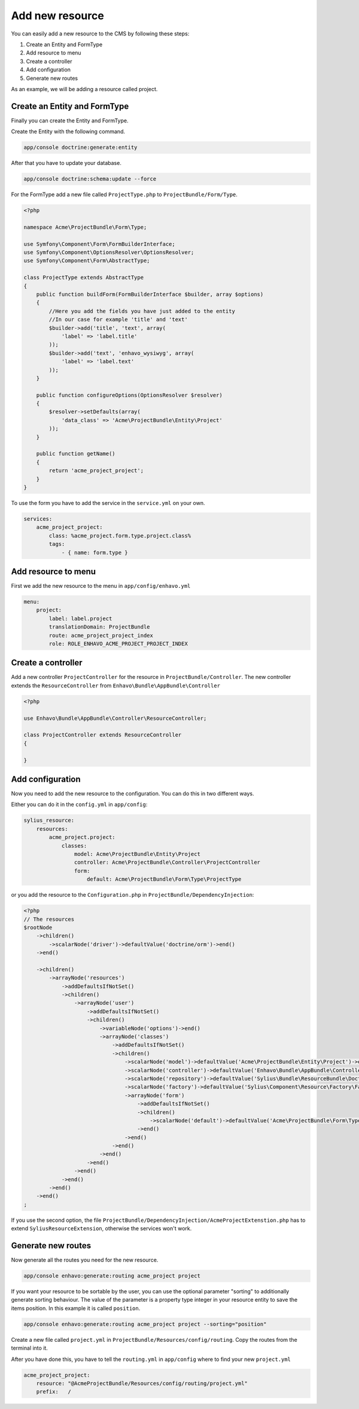 Add new resource
================

You can easily add a new resource to the CMS by following these steps:

1) Create an Entity and FormType
2) Add resource to menu
3) Create a controller
4) Add configuration
5) Generate new routes


As an example, we will be adding a resource called project.


Create an Entity and FormType
-----------------------------

Finally you can create the Entity and FormType.

Create the Entity with the following command.

.. code-block:: bash

    app/console doctrine:generate:entity

After that you have to update your database.

.. code-block:: bash

    app/console doctrine:schema:update --force

For the FormType add a new file called ``ProjectType.php`` to ``ProjectBundle/Form/Type``.

.. code-block:: php

    <?php

    namespace Acme\ProjectBundle\Form\Type;

    use Symfony\Component\Form\FormBuilderInterface;
    use Symfony\Component\OptionsResolver\OptionsResolver;
    use Symfony\Component\Form\AbstractType;

    class ProjectType extends AbstractType
    {
        public function buildForm(FormBuilderInterface $builder, array $options)
        {
            //Here you add the fields you have just added to the entity
            //In our case for example 'title' and 'text'
            $builder->add('title', 'text', array(
                'label' => 'label.title'
            ));
            $builder->add('text', 'enhavo_wysiwyg', array(
                'label' => 'label.text'
            ));
        }

        public function configureOptions(OptionsResolver $resolver)
        {
            $resolver->setDefaults(array(
                'data_class' => 'Acme\ProjectBundle\Entity\Project'
            ));
        }

        public function getName()
        {
            return 'acme_project_project';
        }
    }

To use the form you have to add the service in the ``service.yml`` on your own.

.. code-block:: yml

    services:
        acme_project_project:
            class: %acme_project.form.type.project.class%
            tags:
                - { name: form.type }



Add resource to menu
--------------------

First we add the new resource to the menu in ``app/config/enhavo.yml``

.. code-block:: yml

    menu:
        project:
            label: label.project
            translationDomain: ProjectBundle
            route: acme_project_project_index
            role: ROLE_ENHAVO_ACME_PROJECT_PROJECT_INDEX

Create a controller
-------------------

Add a new controller ``ProjectController`` for the resource in ``ProjectBundle/Controller``.
The new controller extends the ``ResourceController`` from ``Enhavo\Bundle\AppBundle\Controller``

.. code-block:: php

    <?php

    use Enhavo\Bundle\AppBundle\Controller\ResourceController;

    class ProjectController extends ResourceController
    {

    }

Add configuration
-----------------

Now you need to add the new resource to the configuration.
You can do this in two different ways.

Either you can do it in the ``config.yml`` in ``app/config``:

.. code-block:: yml

    sylius_resource:
        resources:
            acme_project.project:
                classes:
                    model: Acme\ProjectBundle\Entity\Project
                    controller: Acme\ProjectBundle\Controller\ProjectController
                    form:
                        default: Acme\ProjectBundle\Form\Type\ProjectType

or you add the resource to the ``Configuration.php`` in ``ProjectBundle/DependencyInjection``:

.. code-block:: php

    <?php
    // The resources
    $rootNode
        ->children()
            ->scalarNode('driver')->defaultValue('doctrine/orm')->end()
        ->end()

        ->children()
            ->arrayNode('resources')
                ->addDefaultsIfNotSet()
                ->children()
                    ->arrayNode('user')
                        ->addDefaultsIfNotSet()
                        ->children()
                            ->variableNode('options')->end()
                            ->arrayNode('classes')
                                ->addDefaultsIfNotSet()
                                ->children()
                                    ->scalarNode('model')->defaultValue('Acme\ProjectBundle\Entity\Project')->end()
                                    ->scalarNode('controller')->defaultValue('Enhavo\Bundle\AppBundle\Controller\ResourceController')->end()
                                    ->scalarNode('repository')->defaultValue('Sylius\Bundle\ResourceBundle\Doctrine\ORM\EntityRepository')->end()
                                    ->scalarNode('factory')->defaultValue('Sylius\Component\Resource\Factory\Factory')->end()
                                    ->arrayNode('form')
                                        ->addDefaultsIfNotSet()
                                        ->children()
                                            ->scalarNode('default')->defaultValue('Acme\ProjectBundle\Form\Type\ProjectType')->cannotBeEmpty()->end()
                                        ->end()
                                    ->end()
                                ->end()
                            ->end()
                        ->end()
                    ->end()
                ->end()
            ->end()
        ->end()
    ;

If you use the second option, the file ``ProjectBundle/DependencyInjection/AcmeProjectExtenstion.php`` has to extend
``SyliusResourceExtension``, otherwise the services won't work.

Generate new routes
-------------------

Now generate all the routes you need for the new resource.

.. code-block:: bash

    app/console enhavo:generate:routing acme_project project

If you want your resource to be sortable by the user, you can use the optional parameter "sorting" to additionally
generate sorting behaviour. The value of the parameter is a property type integer in your resource entity to save the
items position. In this example it is called ``position``.

.. code-block:: bash

    app/console enhavo:generate:routing acme_project project --sorting="position"

Create a new file called ``project.yml`` in ``ProjectBundle/Resources/config/routing``.
Copy the routes from the terminal into it.

After you have done this, you have to tell the ``routing.yml`` in ``app/config`` where to find your new ``project.yml``

.. code-block:: yml

    acme_project_project:
        resource: "@AcmeProjectBundle/Resources/config/routing/project.yml"
        prefix:   /